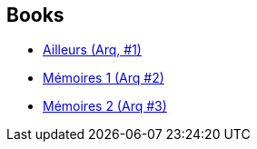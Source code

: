 :jbake-type: post
:jbake-status: published
:jbake-title: Arq
:jbake-tags: serie
:jbake-date: 2011-03-31
:jbake-depth: ../../
:jbake-uri: goodreads/series/Arq.adoc
:jbake-source: https://www.goodreads.com/series/71037
:jbake-style: goodreads goodreads-serie no-index

## Books
* link:../books/9782840551522.html[Ailleurs (Arq, #1)]
* link:../books/9782840552598.html[Mémoires 1 (Arq #2)]
* link:../books/9782840553045.html[Mémoires 2 (Arq #3)]

